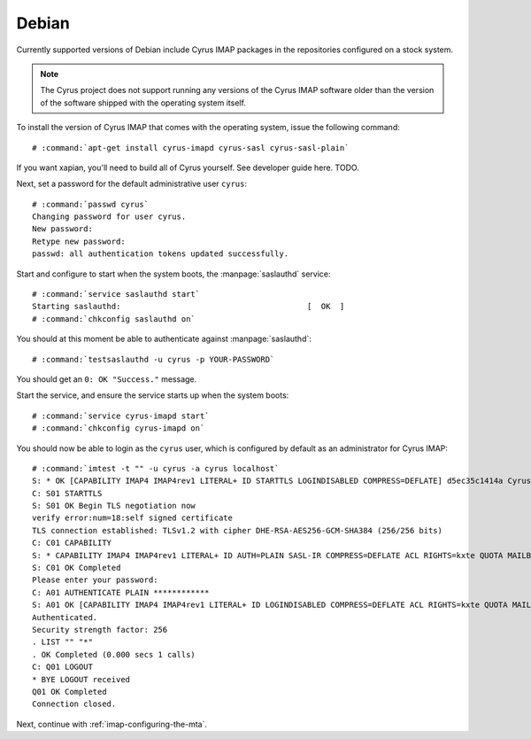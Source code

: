 .. _imap-installation-distributions-debian:

Debian
======

Currently supported versions of Debian include Cyrus IMAP packages in
the repositories configured on a stock system.


.. NOTE::

    The Cyrus project does not support running any versions of the Cyrus
    IMAP software older than the version of the software shipped
    with the operating system itself.

To install the version of Cyrus IMAP that comes with the operating
system, issue the following command:

.. parsed-literal::

    # :command:`apt-get install cyrus-imapd cyrus-sasl cyrus-sasl-plain`

If you want xapian, you'll need to build all of Cyrus yourself. See developer guide here. TODO.

Next, set a password for the default administrative user ``cyrus``:

.. parsed-literal::

    # :command:`passwd cyrus`
    Changing password for user cyrus.
    New password:
    Retype new password:
    passwd: all authentication tokens updated successfully.

Start and configure to start when the system boots, the
:manpage:`saslauthd` service:

.. parsed-literal::

    # :command:`service saslauthd start`
    Starting saslauthd:                                        [  OK  ]
    # :command:`chkconfig saslauthd on`

You should at this moment be able to authenticate against
:manpage:`saslauthd`:

.. parsed-literal::

    # :command:`testsaslauthd -u cyrus -p YOUR-PASSWORD`

You should get an ``0: OK "Success."`` message.

.. todo::
    If this does not succeed, see ref:`sasl-troubleshooting-saslauthd`.

Start the service, and ensure the service starts up when the system
boots:

.. parsed-literal::

    # :command:`service cyrus-imapd start`
    # :command:`chkconfig cyrus-imapd on`

You should now be able to login as the ``cyrus`` user, which is
configured by default as an administrator for Cyrus IMAP:

.. parsed-literal::

    # :command:`imtest -t "" -u cyrus -a cyrus localhost`
    S: * OK [CAPABILITY IMAP4 IMAP4rev1 LITERAL+ ID STARTTLS LOGINDISABLED COMPRESS=DEFLATE] d5ec35c1414a Cyrus IMAP v2.3.16-Fedora-RPM-2.3.16-13.el6_6 server ready
    C: S01 STARTTLS
    S: S01 OK Begin TLS negotiation now
    verify error:num=18:self signed certificate
    TLS connection established: TLSv1.2 with cipher DHE-RSA-AES256-GCM-SHA384 (256/256 bits)
    C: C01 CAPABILITY
    S: * CAPABILITY IMAP4 IMAP4rev1 LITERAL+ ID AUTH=PLAIN SASL-IR COMPRESS=DEFLATE ACL RIGHTS=kxte QUOTA MAILBOX-REFERRALS NAMESPACE UIDPLUS NO_ATOMIC_RENAME UNSELECT CHILDREN MULTIAPPEND BINARY SORT SORT=MODSEQ THREAD=ORDEREDSUBJECT THREAD=REFERENCES ANNOTATEMORE CATENATE CONDSTORE SCAN IDLE LISTEXT LIST-SUBSCRIBED X-NETSCAPE URLAUTH
    S: C01 OK Completed
    Please enter your password:
    C: A01 AUTHENTICATE PLAIN \*\*\*\*\*\*\*\*\*\*\*\*
    S: A01 OK [CAPABILITY IMAP4 IMAP4rev1 LITERAL+ ID LOGINDISABLED COMPRESS=DEFLATE ACL RIGHTS=kxte QUOTA MAILBOX-REFERRALS NAMESPACE UIDPLUS NO_ATOMIC_RENAME UNSELECT CHILDREN MULTIAPPEND BINARY SORT SORT=MODSEQ THREAD=ORDEREDSUBJECT THREAD=REFERENCES ANNOTATEMORE CATENATE CONDSTORE SCAN IDLE LISTEXT LIST-SUBSCRIBED X-NETSCAPE URLAUTH] Success (tls protection)
    Authenticated.
    Security strength factor: 256
    . LIST "" "*"
    . OK Completed (0.000 secs 1 calls)
    C: Q01 LOGOUT
    * BYE LOGOUT received
    Q01 OK Completed
    Connection closed.

Next, continue with :ref:`imap-configuring-the-mta`.
